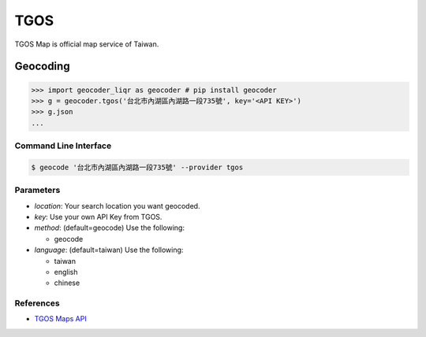 TGOS
====

TGOS Map is official map service of Taiwan.

Geocoding
~~~~~~~~~

.. code-block:: python

    >>> import geocoder_liqr as geocoder # pip install geocoder
    >>> g = geocoder.tgos('台北市內湖區內湖路一段735號', key='<API KEY>')
    >>> g.json
    ...

Command Line Interface
----------------------

.. code-block:: bash

    $ geocode '台北市內湖區內湖路一段735號' --provider tgos

Parameters
----------

- `location`: Your search location you want geocoded.
- `key`: Use your own API Key from TGOS.
- `method`: (default=geocode) Use the following:

  - geocode

- `language`: (default=taiwan) Use the following:

  - taiwan
  - english
  - chinese

References
----------

- `TGOS Maps API <http://api.tgos.nat.gov.tw/TGOS_MAP_API/Web/Default.aspx>`_
